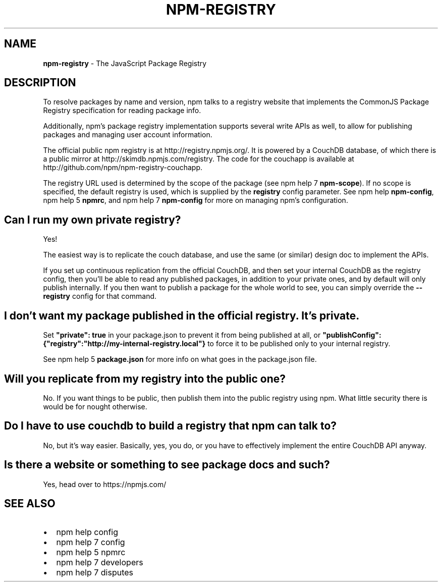 .TH "NPM\-REGISTRY" "7" "April 2015" "" ""
.SH "NAME"
\fBnpm-registry\fR \- The JavaScript Package Registry
.SH DESCRIPTION
.P
To resolve packages by name and version, npm talks to a registry website
that implements the CommonJS Package Registry specification for reading
package info\.
.P
Additionally, npm's package registry implementation supports several
write APIs as well, to allow for publishing packages and managing user
account information\.
.P
The official public npm registry is at http://registry\.npmjs\.org/\|\.  It
is powered by a CouchDB database, of which there is a public mirror at
http://skimdb\.npmjs\.com/registry\|\.  The code for the couchapp is
available at http://github\.com/npm/npm\-registry\-couchapp\|\.
.P
The registry URL used is determined by the scope of the package (see
npm help 7 \fBnpm\-scope\fR)\. If no scope is specified, the default registry is used, which is
supplied by the \fBregistry\fR config parameter\.  See npm help \fBnpm\-config\fR,
npm help 5 \fBnpmrc\fR, and npm help 7 \fBnpm\-config\fR for more on managing npm's configuration\.
.SH Can I run my own private registry?
.P
Yes!
.P
The easiest way is to replicate the couch database, and use the same (or
similar) design doc to implement the APIs\.
.P
If you set up continuous replication from the official CouchDB, and then
set your internal CouchDB as the registry config, then you'll be able
to read any published packages, in addition to your private ones, and by
default will only publish internally\.  If you then want to publish a
package for the whole world to see, you can simply override the
\fB\-\-registry\fR config for that command\.
.SH I don't want my package published in the official registry\. It's private\.
.P
Set \fB"private": true\fR in your package\.json to prevent it from being
published at all, or
\fB"publishConfig":{"registry":"http://my\-internal\-registry\.local"}\fR
to force it to be published only to your internal registry\.
.P
See npm help 5 \fBpackage\.json\fR for more info on what goes in the package\.json file\.
.SH Will you replicate from my registry into the public one?
.P
No\.  If you want things to be public, then publish them into the public
registry using npm\.  What little security there is would be for nought
otherwise\.
.SH Do I have to use couchdb to build a registry that npm can talk to?
.P
No, but it's way easier\.  Basically, yes, you do, or you have to
effectively implement the entire CouchDB API anyway\.
.SH Is there a website or something to see package docs and such?
.P
Yes, head over to https://npmjs\.com/
.SH SEE ALSO
.RS 0
.IP \(bu 2
npm help config
.IP \(bu 2
npm help 7 config
.IP \(bu 2
npm help 5 npmrc
.IP \(bu 2
npm help 7 developers
.IP \(bu 2
npm help 7 disputes

.RE

